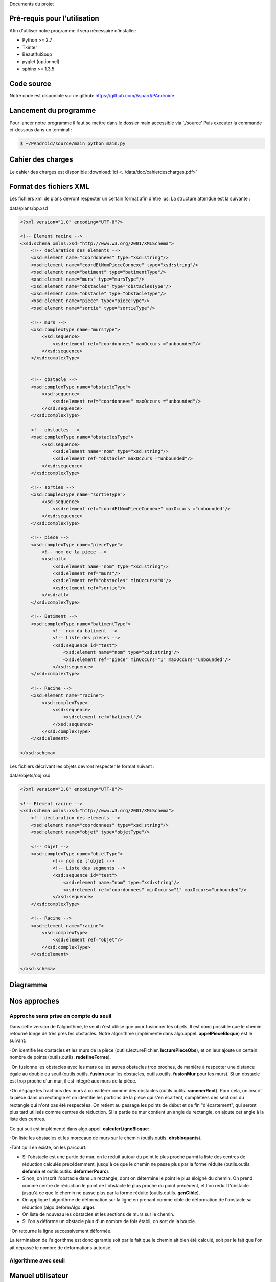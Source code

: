 Documents du projet


Pré-requis pour l'utilisation
=============================

Afin d'utiliser notre programme il sera nécessaire d'installer:

* Python >= 2.7
* Tkinter
* BeautifulSoup
* pyglet (optionnel)
* sphinx >= 1.3.5

Code source
===========

Notre code est disponible sur ce github:
https://github.com/Aspard/PAndroide


Lancement du programme
=========================

Pour lancer notre programme il faut se mettre dans le dossier main accessible via './source'
Puis executer la commande ci-dessous dans un terminal :

.. code-block:: bash

    $ ~/PAndroid/source/main python main.py

Cahier des charges
=========================

Le cahier des charges est disponible :download:`ici <../data/doc/cahierdescharges.pdf>`

Format des fichiers XML
========================

Les fichiers xml de plans devront respecter un certain format afin d'être lus. La structure attendue est la suivante :

data/plans/bp.xsd

.. code-block:: xml

    <?xml version="1.0" encoding="UTF-8"?>

    <!-- Element racine -->
    <xsd:schema xmlns:xsd="http://www.w3.org/2001/XMLSchema">
        <!-- declaration des elements -->
        <xsd:element name="coordonnees" type="xsd:string"/>
        <xsd:element name="coordEtNomPieceConnexe" type="xsd:string"/>
        <xsd:element name="batiment" type="batimentType"/>
        <xsd:element name="murs" type="mursType"/>
        <xsd:element name="obstacles" type="obstaclesType"/>
        <xsd:element name="obstacle" type="obstacleType"/>
        <xsd:element name="piece" type="pieceType"/>
        <xsd:element name="sortie" type="sortieType"/>

        <!-- murs -->
        <xsd:complexType name="mursType">
            <xsd:sequence>
                <xsd:element ref="coordonnees" maxOccurs ="unbounded"/>
            </xsd:sequence>
        </xsd:complexType>


        <!-- obstacle -->
        <xsd:complexType name="obstacleType">
            <xsd:sequence>
                <xsd:element ref="coordonnees" maxOccurs ="unbounded"/>
            </xsd:sequence>
        </xsd:complexType>

        <!-- obstacles -->
        <xsd:complexType name="obstaclesType">
            <xsd:sequence>
                <xsd:element name="nom" type="xsd:string"/>
                <xsd:element ref="obstacle" maxOccurs ="unbounded"/>
            </xsd:sequence>
        </xsd:complexType>

        <!-- sorties -->
        <xsd:complexType name="sortieType">
            <xsd:sequence>
                <xsd:element ref="coordEtNomPieceConnexe" maxOccurs ="unbounded"/>
            </xsd:sequence>
        </xsd:complexType>

        <!-- piece -->
        <xsd:complexType name="pieceType">
            <!-- nom de la piece -->
            <xsd:all>
                <xsd:element name="nom" type="xsd:string"/>
                <xsd:element ref="murs"/>
                <xsd:element ref="obstacles" minOccurs="0"/>
                <xsd:element ref="sortie"/>
            </xsd:all>
        </xsd:complexType>

        <!-- Batiment -->
        <xsd:complexType name="batimentType">
                <!-- nom du batiment -->
                <!-- Liste des pieces -->
                <xsd:sequence id="test">
                    <xsd:element name="nom" type="xsd:string"/>
                    <xsd:element ref="piece" minOccurs="1" maxOccurs="unbounded"/>
                </xsd:sequence>
        </xsd:complexType>

        <!-- Racine -->
        <xsd:element name="racine">
            <xsd:complexType>
                <xsd:sequence>
                    <xsd:element ref="batiment"/>
                </xsd:sequence>
            </xsd:complexType>
        </xsd:element>

    </xsd:schema>
    
Les fichiers décrivant les objets devront respecter le format suivant :

data/objets/obj.xsd

.. code-block :: xml

    <?xml version="1.0" encoding="UTF-8"?>

    <!-- Element racine -->
    <xsd:schema xmlns:xsd="http://www.w3.org/2001/XMLSchema">
        <!-- declaration des elements -->
        <xsd:element name="coordonnees" type="xsd:string"/>
        <xsd:element name="objet" type="objetType"/>

        <!-- Objet -->
        <xsd:complexType name="objetType">
                <!-- nom de l'objet -->
                <!-- Liste des segments -->
                <xsd:sequence id="test">
                    <xsd:element name="nom" type="xsd:string"/>
                    <xsd:element ref="coordonnees" minOccurs="1" maxOccurs="unbounded"/>
                </xsd:sequence>
        </xsd:complexType>

        <!-- Racine -->
        <xsd:element name="racine">
            <xsd:complexType>
                <xsd:element ref="objet"/>
            </xsd:complexType>
        </xsd:element>

    </xsd:schema>

Diagramme
=========================

.. image:: ../data/img/chartpetit.png

Nos approches
=============

Approche sans prise en compte du seuil
--------------------------------------

Dans cette version de l'algorithme, le seuil n'est utilisé que pour fusionner les objets. Il est donc possible que le chemin retourné longe de très près les obstacles. Notre algorithme (implémenté dans algo.appel. **appelPieceBloque**) est le suivant:

-On identifie les obstacles et les murs de la pièce (outils.lectureFichier. **lecturePieceObs**), et on leur ajoute un certain nombre de points (outils.outils. **redefineForme**).

-On fusionne les obstacles avec les murs ou les autres obstacles trop proches, de manière à respecter une distance égale au double du seuil (outils.outils. **fusion** pour les obstacles, outils.outils. **fusionMur** pour les murs). Si un obstacle est trop proche d'un mur, il est intégré aux murs de la pièce.

-On dégage les fractions des murs à considérer comme des obstacles (outils.outils. **ramenerRect**). Pour cela, on inscrit la pièce dans un rectangle et on identifie les portions de la pièce qui s'en écartent, complétées des sections du rectangle qui n'ont pas été respectées. On retient au passage les points de début et de fin "d'écartement", qui seront plus tard utilisés comme centres de réduction. Si la partie de mur contient un angle du rectangle, on ajoute cet angle à la liste des centres.

Ce qui suit est implémenté dans algo.appel. **calculerLigneBloque**:

-On liste les obstacles et les morceaux de murs sur le chemin (outils.outils. **obsbloquants**).

-Tant qu'il en existe, on les parcourt:

* Si l'obstacle est une partie de mur, on le réduit autour du point le plus proche parmi la liste des centres de réduction calculés précédemment, jusqu'à ce que le chemin ne passe plus par la forme réduite (outils.outils. **defomin** et outils.outils. **deformerPourc**).
* Sinon, on inscrit l'obstacle dans un rectangle, dont on détermine le point le plus éloigné du chemin. On prend comme centre de réduction le point de l'obstacle le plus proche du point précédent, et l'on réduit l'obstacle jusqu'à ce que le chemin ne passe plus par la forme réduite (outils.outils. **genCible**).
* On applique l'algorithme de déformation sur la ligne en prenant comme cible de déformation de l'obstacle sa réduction (algo.deformAlgo. **algo**).
* On liste de nouveau les obstacles et les sections de murs sur le chemin.
* Si l'on a déformé un obstacle plus d'un nombre de fois établi, on sort de la boucle.

-On retourne la ligne successivement déformée.

La terminaison de l'algorithme est donc garantie soit par le fait que le chemin ait bien été calculé, soit par le fait que l'on ait dépassé le nombre de déformations autorisé.

Algorithme avec seuil
---------------------



Manuel utilisateur
=========================

Une fois le programme lancé l'utilisateur se trouvera devant la fenêtre suivante:

.. image:: ../data/img/exemple_execution1.png

Une fois qu'il aura selectionné un plan, choisi d'afficher ou non les obstacles et les noms des pièces, il pourra en afficher le contenu avec le bouton "Afficher le plan" et se retrouvera dans la configuration suivante (le plan ici utilisé est "blueprint2") :

.. image:: ../data/img/exemple_execution2.png

L'utilisateur pourra alors choisir de :

* Charger un nouveau plan
* Sauvegarder le plan actuel
* Charger un objet
* Supprimer un objet du plan (il faudra ensuite appuyé sur le clic gauche de la souris, l'objet supprimé sera le plus proche dans un rayon de 1 mètre. Pour quitter le mode de suppression l'utilisateur doit appuyer sur le bouton droit de sa souris.
* Afficher le plan

Cliquer sur le bouton "Charger un objet" fera apparaitre une nouvelle fenêtre, une fois l'objet choisi l'utilisateur pourra decider de sa position et de son orientation. Si son choix ne lui convient pas il se verra proposer de repositionner l'objet, d'annuler l'action ou, le cas contraire, d'en poser des copies.

Avant de lancer une exécution l'utilisateur devra remplir plusieurs champs.

* Le champ seuil, optionnel
* les champs de coordonnées

Le champ de seuil permet de définir la largeur, en mètres, du robot. Par défaut cette valeur est à 0.0, elle permet de visualiser le bon fonctionnement de la méthode (les erreurs possibles tenant de la définition de la ligne).
Une valeur positive lancera l'éxecution d'une autre version de l'algorithme, si celle-ci ne marche pas parfaitemement (le seuil peut ne pas être respecté) elle permet d'avoir une première idée des résultats que l'on pourrait obtenir.

Afin de remplir les champs de coordonnées plus intuitivement il est possible de directement cliquer sur le plan à l'endroit souhaité. L'utilisateur se verra ensuite demandé de renseigner le nom de la salle sélectionnée. Les champs se rempliront alternativement, en commençant par le point de départ.

Pour désactiver l'affichage des artefacts (stylo et tache de café) l'utilisateur devra modifier le fichier "conf.py" du repertoire "source/interface/". Il pourra aussi decider ou non d'afficher le résulat obtenu par le calcul préalable du plus court chemin (tracé noir).

Après avoir cliqué sur "Calculer chemin" le programme affichera progressivement les résultats obtenus (tracé rouge).

Ci-dessous, des exemples d'éxecutions, respectivement sans et avec seuil (0.2):

.. image:: ../data/img/exemple_execution3.png

.. image:: ../data/img/exemple_execution4.png

Une fois l'éxecution terminée un fichier sera sauvegardé dans le dossier '../data/res'. Identifié par la date d'éxecution, le plan traité et le seuil choisi, il contiendra les coordonnées des points de la courbe obtenue.
